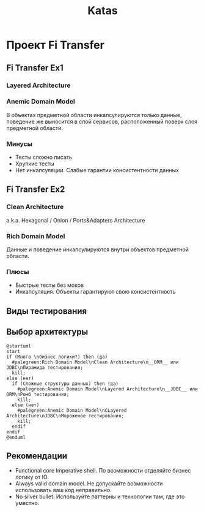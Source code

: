 #+REVEAL_ROOT: https://cdn.jsdelivr.net/npm/reveal.js
#+REVEAL_EXTRA_CSS: ./css/ember.css
#+REVEAL_EXTRA_CSS: ./css/local.css
#+REVEAL_THEME: none
#+REVEAL_TRANS: fade
#+REVEAL_DEFAULT_FRAG_STYLE: roll-in
#+REVEAL_PLUGINS: (notes highlight)
#+REVEAL_HIGHLIGHT_CSS: https://cdnjs.cloudflare.com/ajax/libs/highlight.js/11.0.1/styles/androidstudio.min.css
#+REVEAL_DEFAULT_FRAG_STYLE: roll-in
#+OPTIONS: toc:nil num:nil reveal_slide_number:nil author:nil date:nil timestamp:nil
#+REVEAL_INIT_OPTIONS: reveal_width:1200 reveal_height:800 navigationMode:linear
#+REVEAL_HLEVEL: 0
#+HTML_HEAD: <link rel="stylesheet" type="text/css" href="./css/local.css" />

#+TITLE: Katas

* Проект Fi Transfer
** Fi Transfer Ex1
*** Layered Architecture
#+ATTR_HTML: :width 50%
[[file:./img/n-tier-architecture.png]]

*** Anemic Domain Model
В объектах предметной области инкапсулируются только данные, поведение же выносится в слой сервисов, расположенный поверх слоя предметной области.

*** Минусы
#+attr_reveal: :frag (roll-in)
- Тесты сложно писать
- Хрупкие тесты
- Нет инкапсуляции. Слабые гарантии консистентности данных

** Fi Transfer Ex2
*** Clean Architecture
#+ATTR_HTML: :width 50%
[[file:./img/clean_arch.png]]
a.k.a. Hexagonal / Onion / Ports&Adapters Architecture

*** Rich Domain Model
Данные и поведение инкапсулируются внутри объектов предметной области.

*** Плюсы
#+attr_reveal: :frag (roll-in)
- Быстрые тесты без моков
- Инкапсуляция. Объекты гарантируют свою консистентность

** Виды тестирования
#+ATTR_HTML: :width 70%
[[file:./img/test_shapes.png]]

** Выбор архитектуры
#+begin_src plantuml :file ./img/algo.svg :cache yes
@startuml
start
if (Много \nбизнес логики?) then (да)
  #palegreen:Rich Domain Model\nClean Architecture\n__ORM__ или JDBC\nПирамида тестирования;
  kill;
else (нет)
  if (Сложные структуры данных) then (да)
    #palegreen:Anemic Domain Model\nLayered Architecture\n__JDBC__ или ORM\nРомб тестирования;
    kill;
  else (нет)
    #palegreen:Anemic Domain Model\nCLayered Architecture\nJDBC\nМороженое тестирования;
    kill;
  endif
endif
@enduml
#+end_src

#+ATTR_HTML: :width 100%
#+RESULTS[612eae0eeac94a3713b2045157d2501c3eb7ea8b]:
[[file:./img/algo.svg]]

** Рекомендации
- Functional core Imperative shell. По возможности отделяйте бизнес логику от IO.
- Always valid domain model. Не допускайте возможности использовать ваш код неправильно.
- No silver bullet. Используйте паттерны и технологии там, где это уместно.
